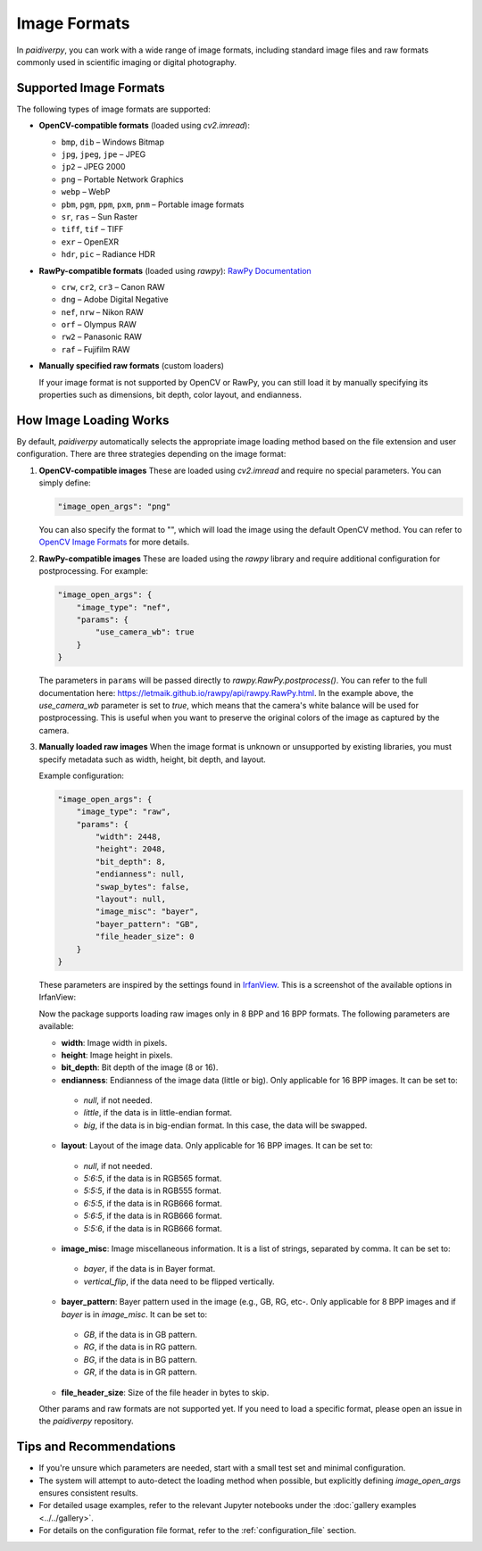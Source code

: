 .. _guide_image_formats:

Image Formats
=============

In `paidiverpy`, you can work with a wide range of image formats, including standard image files and raw formats commonly used in scientific imaging or digital photography.

Supported Image Formats
------------------------

The following types of image formats are supported:

* **OpenCV-compatible formats** (loaded using `cv2.imread`):

  - ``bmp``, ``dib``  – Windows Bitmap
  - ``jpg``, ``jpeg``, ``jpe`` – JPEG
  - ``jp2`` – JPEG 2000
  - ``png`` – Portable Network Graphics
  - ``webp`` – WebP
  - ``pbm``, ``pgm``, ``ppm``, ``pxm``, ``pnm`` – Portable image formats
  - ``sr``, ``ras`` – Sun Raster
  - ``tiff``, ``tif`` – TIFF
  - ``exr`` – OpenEXR
  - ``hdr``, ``pic`` – Radiance HDR

* **RawPy-compatible formats** (loaded using `rawpy`): `RawPy Documentation <https://letmaik.github.io/rawpy/>`_

  - ``crw``, ``cr2``, ``cr3`` – Canon RAW
  - ``dng`` – Adobe Digital Negative
  - ``nef``, ``nrw`` – Nikon RAW
  - ``orf`` – Olympus RAW
  - ``rw2`` – Panasonic RAW
  - ``raf`` – Fujifilm RAW

* **Manually specified raw formats** (custom loaders)

  If your image format is not supported by OpenCV or RawPy, you can still load it by manually specifying its properties such as dimensions, bit depth, color layout, and endianness.

How Image Loading Works
------------------------

By default, `paidiverpy` automatically selects the appropriate image loading method based on the file extension and user configuration. There are three strategies depending on the image format:

1. **OpenCV-compatible images**
   These are loaded using `cv2.imread` and require no special parameters. You can simply define:

   .. code-block:: json

      "image_open_args": "png"

   You can also specify the format to "", which will load the image using the default OpenCV method.
   You can refer to `OpenCV Image Formats <https://docs.opencv.org/>`_ for more details.

2. **RawPy-compatible images**
   These are loaded using the `rawpy` library and require additional configuration for postprocessing. For example:

   .. code-block:: json

      "image_open_args": {
          "image_type": "nef",
          "params": {
              "use_camera_wb": true
          }
      }

   The parameters in ``params`` will be passed directly to `rawpy.RawPy.postprocess()`. You can refer to the full documentation here:
   https://letmaik.github.io/rawpy/api/rawpy.RawPy.html.
   In the example above, the `use_camera_wb` parameter is set to `true`, which means that the camera's white balance will be used for postprocessing. This is useful when you want to preserve the original colors of the image as captured by the camera.

3. **Manually loaded raw images**
   When the image format is unknown or unsupported by existing libraries, you must specify metadata such as width, height, bit depth, and layout.

   Example configuration:

   .. code-block:: json

      "image_open_args": {
          "image_type": "raw",
          "params": {
              "width": 2448,
              "height": 2048,
              "bit_depth": 8,
              "endianness": null,
              "swap_bytes": false,
              "layout": null,
              "image_misc": "bayer",
              "bayer_pattern": "GB",
              "file_header_size": 0
          }
      }

   These parameters are inspired by the settings found in `IrfanView <https://www.irfanview.com>`_. This is a screenshot of the available options in IrfanView:

   .. image:: ../../_static/infanview_screenshot.png
      :alt: IrfanView Raw Options


   Now the package supports loading raw images only in 8 BPP and 16 BPP formats. The following parameters are available:

   * **width**: Image width in pixels.
   * **height**: Image height in pixels.
   * **bit_depth**: Bit depth of the image (8 or 16).
   * **endianness**: Endianness of the image data (little or big). Only applicable for 16 BPP images. It can be set to:

    - `null`, if not needed.
    - `little`, if the data is in little-endian format.
    - `big`, if the data is in big-endian format. In this case, the data will be swapped.

   * **layout**: Layout of the image data. Only applicable for 16 BPP images. It can be set to:

    - `null`, if not needed.
    - `5:6:5`, if the data is in RGB565 format.
    - `5:5:5`, if the data is in RGB555 format.
    - `6:5:5`, if the data is in RGB666 format.
    - `5:6:5`, if the data is in RGB666 format.
    - `5:5:6`, if the data is in RGB666 format.

   * **image_misc**: Image miscellaneous information. It is a list of strings, separated by comma. It can be set to:

    - `bayer`, if the data is in Bayer format.
    - `vertical_flip`, if the data need to be flipped vertically.

   * **bayer_pattern**: Bayer pattern used in the image (e.g., GB, RG, etc-. Only applicable for 8 BPP images and if `bayer` is in `image_misc`. It can be set to:

    - `GB`, if the data is in GB pattern.
    - `RG`, if the data is in RG pattern.
    - `BG`, if the data is in BG pattern.
    - `GR`, if the data is in GR pattern.

   * **file_header_size**: Size of the file header in bytes to skip.

   Other params and raw formats are not supported yet. If you need to load a specific format, please open an issue in the `paidiverpy` repository.

Tips and Recommendations
------------------------

- If you're unsure which parameters are needed, start with a small test set and minimal configuration.
- The system will attempt to auto-detect the loading method when possible, but explicitly defining `image_open_args` ensures consistent results.
- For detailed usage examples, refer to the relevant Jupyter notebooks under the :doc:`gallery examples <../../gallery>`.
- For details on the configuration file format, refer to the :ref:`configuration_file` section.
